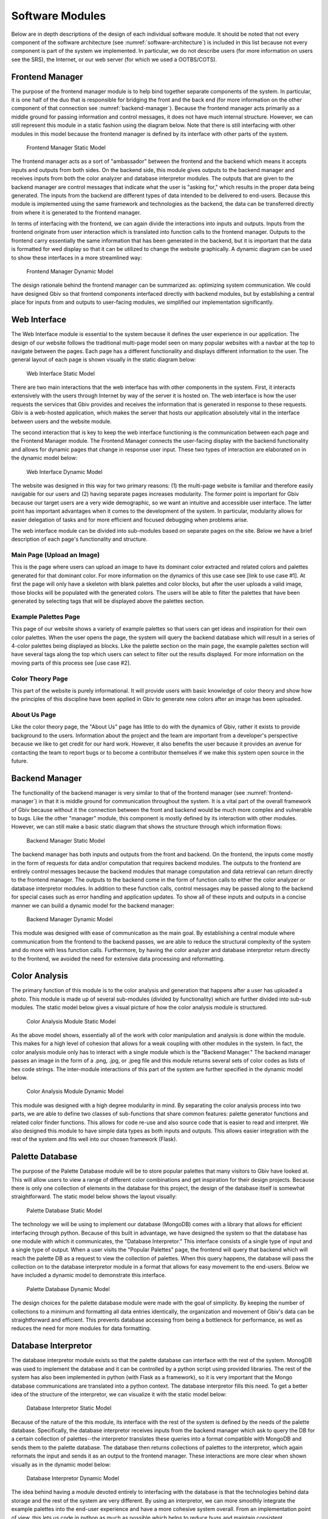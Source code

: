 Software Modules
=================

Below are in depth descriptions of the design of each individual software module. It should be noted that not every component of the software architecture (see :numref:`software-architecture`) is included in this list because not every component is part of the system we implemented. In particular, we do not describe users (for more information on users see the SRS), the Internet, or our web server (for which we used a OOTBS/COTS).

.. _frontend-manager:

Frontend Manager
-----------------

The purpose of the frontend manager module is to help bind together separate components of the system. In particular, it is one half of the duo that is responsible for bridging the front and the back end (for more information on the other component of that connection see :numref:`backend-manager`). Because the frontend manager acts primarily as a middle ground for passing information and control messages, it does not have much internal structure. However, we can still represent this module in a static fashion using the diagram below. Note that there is still interfacing with other modules in this model because the frontend manager is defined by its interface with other parts of the system.

.. figure:: images/frontend_manager_static.png
   :name: frontend-manager-static
   :scale: 50%

   Frontend Manager Static Model

The frontend manager acts as a sort of "ambassador" between the frontend and the backend which means it accepts inputs and outputs from both sides. On the backend side, this module gives outputs to the backend manager and receives inputs from both the color analyzer and database interpretor modules. The outputs that are given to the backend manager are control messages that indicate what the user is "asking for," which results in the proper data being generated. The inputs from the backend are different types of data intended to be delivered to end-users. Because this module is implemented using the same framework and technologies as the backend, the data can be transferred directly from where it is generated to the frontend manager. 


In terms of interfacing with the frontend, we can again divide the interactions into inputs and outputs. Inputs from the frontend originate from user interaction which is translated into function calls to the frontend manager. Outputs to the frontend carry essentially the same information that has been generated in the backend, but it is important that the data is formatted for wed display so that it can be utilized to change the website graphically. A dynamic diagram can be used to show these interfaces in a more streamlined way:

.. figure:: images/frontend_manager_dynamic.png
   :name: frontend-manager-dynamic
   :scale: 50%

   Frontend Manager Dynamic Model

The design rationale behind the frontend manager can be summarized as: optimizing system communication. We could have designed Gbiv so that frontend components interfaced directly with backend modules, but by establishing a central place for inputs from and outputs to user-facing modules, we simplified our implementation significantly. 


Web Interface
---------------

The Web Interface module is essential to the system because it defines the user experience in our application. The design of our website follows the traditional multi-page model seen on many popular websites with a navbar at the top to navigate between the pages. Each page has a different functionality and displays different information to the user. The general layout of each page is shown visually in the static diagram below:


.. figure:: images/website_static.png
   :name: website-static
   :scale: 50%

   Web Interface Static Model

There are two main interactions that the web interface has with other components in the system. First, it interacts extensively with the users through Internet by way of the server it is hosted on. The web interface is how the user requests the services that Gbiv provides and receives the information that is generated in response to these requests. Gbiv is a web-hosted application, which makes the server that hosts our application absolutely vital in the interface between users and the website module.

The second interaction that is key to keep the web interface functioning is the communication between each page and the Frontend Manager module. The Frontend Manager connects the user-facing display with the backend functionality and allows for dynamic pages that change in response user input. These two types of interaction are elaborated on in the dynamic model below:

.. figure:: images/website_dynamic.png
   :name: website-dynamic
   :scale: 50%

   Web Interface Dynamic Model

The website was designed in this way for two primary reasons: (1) the multi-page website is familiar and therefore easily navigable for our users and (2) having separate pages increases modularity. The former point is important for Gbiv because our target users are a very wide demographic, so we want an intuitive and accessible user interface. The latter point has important advantages when it comes to the development of the system. In particular, modularity allows for easier delegation of tasks and for more efficient and focused debugging when problems arise.

The web interface module can be divided into sub-modules based on separate pages on the site. Below we have a brief description of each page's functionality and structure.

Main Page (Upload an Image)
#############################

This is the page where users can upload an image to have its dominant color extracted and related colors and palettes generated for that dominant color. For more information on the dynamics of this use case see [link to use case #1]. At first the page will only have a skeleton with blank palettes and color blocks, but after the user uploads a valid image, those blocks will be populated with the generated colors. The users will be able to filter the palettes that have been generated by selecting tags that will be displayed above the palettes section.


Example Palettes Page
#######################

This page of our website shows a variety of example palettes so that users can get ideas and inspiration for their own color palettes. When the user opens the page, the system will query the backend database which will result in a series of 4-color palettes being displayed as blocks. Like the palette section on the main page, the example palettes section will have several tags along the top which users can select to filter out the results displayed. For more information on the moving parts of this process see [use case #2].


Color Theory Page
##################

This part of the website is purely informational. It will provide users with basic knowledge of color theory and show how the principles of this discipline have been applied in Gbiv to generate new colors after an image has been uploaded.


About Us Page
################

Like the color theory page, the "About Us" page has little to do with the dynamics of Gbiv, rather it exists to provide background to the users. Information about the project and the team are important from a developer's perspective because we like to get credit for our hard work. However, it also benefits the user because it provides an avenue for contacting the team to report bugs or to become a contributor themselves if we make this system open source in the future.


.. _backend-manager:

Backend Manager
-----------------

The functionality of the backend manager is very similar to that of the frontend manager (see :numref:`frontend-manager`) in that it is middle ground for communication throughout the system. It is a vital part of the overall framework of Gbiv because without it the connection between the front and backend would be much more complex and vulnerable to bugs. Like the other "manager" module, this component is mostly defined by its interaction with other modules. However, we can still make a basic static diagram that shows the structure through which information flows:

.. figure:: images/backend_manager_static.png
   :name: backend-manager-static
   :scale: 50%

   Backend Manager Static Model


The backend manager has both inputs and outputs from the front and backend. On the frontend, the inputs come mostly in the form of requests for data and/or computation that requires backend modules. The outputs to the frontend are entirely control messages because the backend modules that manage computation and data retrieval can return directly to the frontend manager. The outputs to the backend come in the form of function calls to either the color analyzer or database interpretor modules. In addition to these function calls, control messages may be passed along to the backend for special cases such as error handling and application updates. To show all of these inputs and outputs in a concise manner we can build a dynamic model for the backend manager:

.. figure:: images/backend_manager_dynamic.png
   :name: backend-manager-dynamic
   :scale: 50%

   Backend Manager Dynamic Model


This module was designed with ease of communication as the main goal. By establishing a central module where communication from the frontend to the backend passes, we are able to reduce the structural complexity of the system and do more with less function calls. Furthermore, by having the color analyzer and database interpretor return directly to the frontend, we avoided the need for extensive data processing and reformatting.


Color Analysis
-------------------

The primary function of this module is to the color analysis and generation that happens after a user has uploaded a photo. This module is made up of several sub-modules (divided by functionality) which are further divided into sub-sub modules. The static model below gives a visual picture of how the color analysis module is structured.


.. figure:: images/color_analyzer_static.png
   :name: color-analyzer-static
   :scale: 50%

   Color Analysis Module Static Model


As the above model shows, essentially all of the work with color manipulation and analysis is done within the module. This makes for a high level of cohesion that allows for a weak coupling with other modules in the system. In fact, the color analysis module only has to interact with a single module which is the "Backend Manager." The backend manager passes an image in the form of a .png, .jpg, or .jpeg file and this module returns several sets of color codes as lists of hex code strings. The inter-module interactions of this part of the system are further specified in the dynamic model below.


.. figure:: images/color_analyzer_dynamic.png
   :name: color-analyzer-dynamic
   :scale: 50%

   Color Analysis Module Dynamic Model


This module was designed with a high degree modularity in mind. By separating the color analysis process into two parts, we are able to define two classes of sub-functions that share common features: palette generator functions and related color finder functions. This allows for code re-use and also source code that is easier to read and interpret. We also designed this module to have simple data types as both inputs and outputs. This allows easier integration with the rest of the system and fits well into our chosen framework (Flask).


Palette Database
------------------

The purpose of the Palette Database module will be to store popular palettes that many visitors to Gbiv have looked at. This will allow users to view a range of different color combinations and get inspiration for their design projects. Because there is only one collection of elements in the database for this project, the design of the database itself is somewhat straightforward. The static model below shows the layout visually:

.. figure:: images/palette_database_static.png
   :name: palette-database-static
   :scale: 50%

   Palette Database Static Model

The technology we will be using to implement our database (MongoDB) comes with a library that allows for efficient interfacing through python. Because of this built in advantage, we have designed the system so that the database has one module with which it communicates, the "Database Interpretor." This interface consists of a single type of input and a single type of output. When a user visits the "Popular Palettes" page, the frontend will query that backend which will reach the palette DB as a request to view the collection of palettes. When this query happens, the database will pass the collection on to the database interpretor module in a format that allows for easy movement to the end-users. Below we have included a dynamic model to demonstrate this interface.

.. figure:: images/palette_database_dynamic.png
   :name: palette-database-dynamic
   :scale: 50%

   Palette Database Dynamic Model

The design choices for the palette database module were made with the goal of simplicity. By keeping the number of collections to a minimum and formatting all data entries identically, the organization and movement of Gbiv's data can be straightforward and efficient. This prevents database accessing from being a bottleneck for performance, as well as reduces the need for more modules for data formatting.


Database Interpretor
----------------------

The database interpretor module exists so that the palette database can interface with the rest of the system. MonogDB was used to implement the database and it can be controlled by a python script using provided libraries. The rest of the system has also been implemented in python (with Flask as a framework), so it is very important that the Mongo database communications are translated into a python context. The database interpretor fills this need. To get a better idea of the structure of the interpretor, we can visualize it with the static model below:

.. figure:: images/database_interpretor_static2.png
   :name: database-interpretor-static
   :scale: 50%

   Database Interpretor Static Model



Because of the nature of the this module, its interface with the rest of the system is defined by the needs of the palette database. Specifically, the database interpretor receives inputs from the backend manager which ask to query the DB for a certain collection of palettes--the interpretor translates these queries into a format compatible with MongoDB and sends them to the palette database. The database then returns collections of palettes to the interpretor, which again reformats the input and sends it as an output to the frontend manager. These interactions are more clear when shown visually as in the dynamic model below:

.. figure:: images/database_interpretor_dynamic2.png
   :name: database-interpretor-dynamic
   :scale: 50%

   Database Interpretor Dynamic Model


The idea behind having a module devoted entirely to interfacing with the database is that the technologies behind data storage and the rest of the system are very different. By using an interpretor, we can more smoothly integrate the example palettes into the end-user experience and have a more cohesive system overall. From an implementation point of view, this lets us code in python as much as possible which helps to reduce bugs and maintain consistent style/organization.



